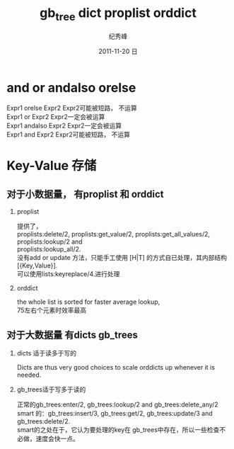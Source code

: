 # -*- coding:utf-8 -*-
#+LANGUAGE:  zh
#+TITLE:     gb_tree dict proplist orddict
#+AUTHOR:    纪秀峰
#+EMAIL:     jixiuf@gmail.com
#+DATE:     2011-11-20 日
#+DESCRIPTION:erlang.org
#+KEYWORDS: erlang
#+OPTIONS:   H:2 num:nil toc:t \n:t @:t ::t |:t ^:nil -:t f:t *:t <:t
#+OPTIONS:   TeX:t LaTeX:t skip:nil d:nil todo:t pri:nil
#+INFOJS_OPT: view:nil toc:nil ltoc:t mouse:underline buttons:0 path:http://orgmode.org/org-info.js
#+EXPORT_SELECT_TAGS: export
#+EXPORT_EXCLUDE_TAGS: noexport
#+FILETAGS: @Erlang
* and or andalso orelse
Expr1 orelse Expr2 Expr2可能被短路， 不运算
Expr1 or Expr2 Expr2一定会被运算
Expr1 andalso Expr2 Expr2一定会被运算
Expr1 and Expr2 Expr2可能被短路， 不运算

* Key-Value 存储
**  对于小数据量，  有proplist 和 orddict
*** proplist
  提供了，
  proplists:delete/2, proplists:get_value/2, proplists:get_all_values/2, proplists:lookup/2 and
  proplists:lookup_all/2.
  没有add or update 方法，只能手工使用 [H|T] 的方式自已处理，其内部结构[{Key,Value}].
  可以使用lists:keyreplace/4.进行处理
*** orddict
   the whole list is sorted for faster average lookup,
   75左右个元素时效率最高
** 对于大数据量 有dicts gb_trees
***   dicts 适于读多于写的
   Dicts are thus very good choices to scale orddicts up whenever it is needed.
***   gb_trees适于写多于读的
      正常的gb_trees:enter/2, gb_trees:lookup/2 and gb_trees:delete_any/2
      smart 的：gb_trees:insert/3, gb_trees:get/2, gb_trees:update/3 and gb_trees:delete/2.
      smart的之处在于，它认为要处理的key在 gb_trees中存在，所以一些检查不必做，速度会快一点。
